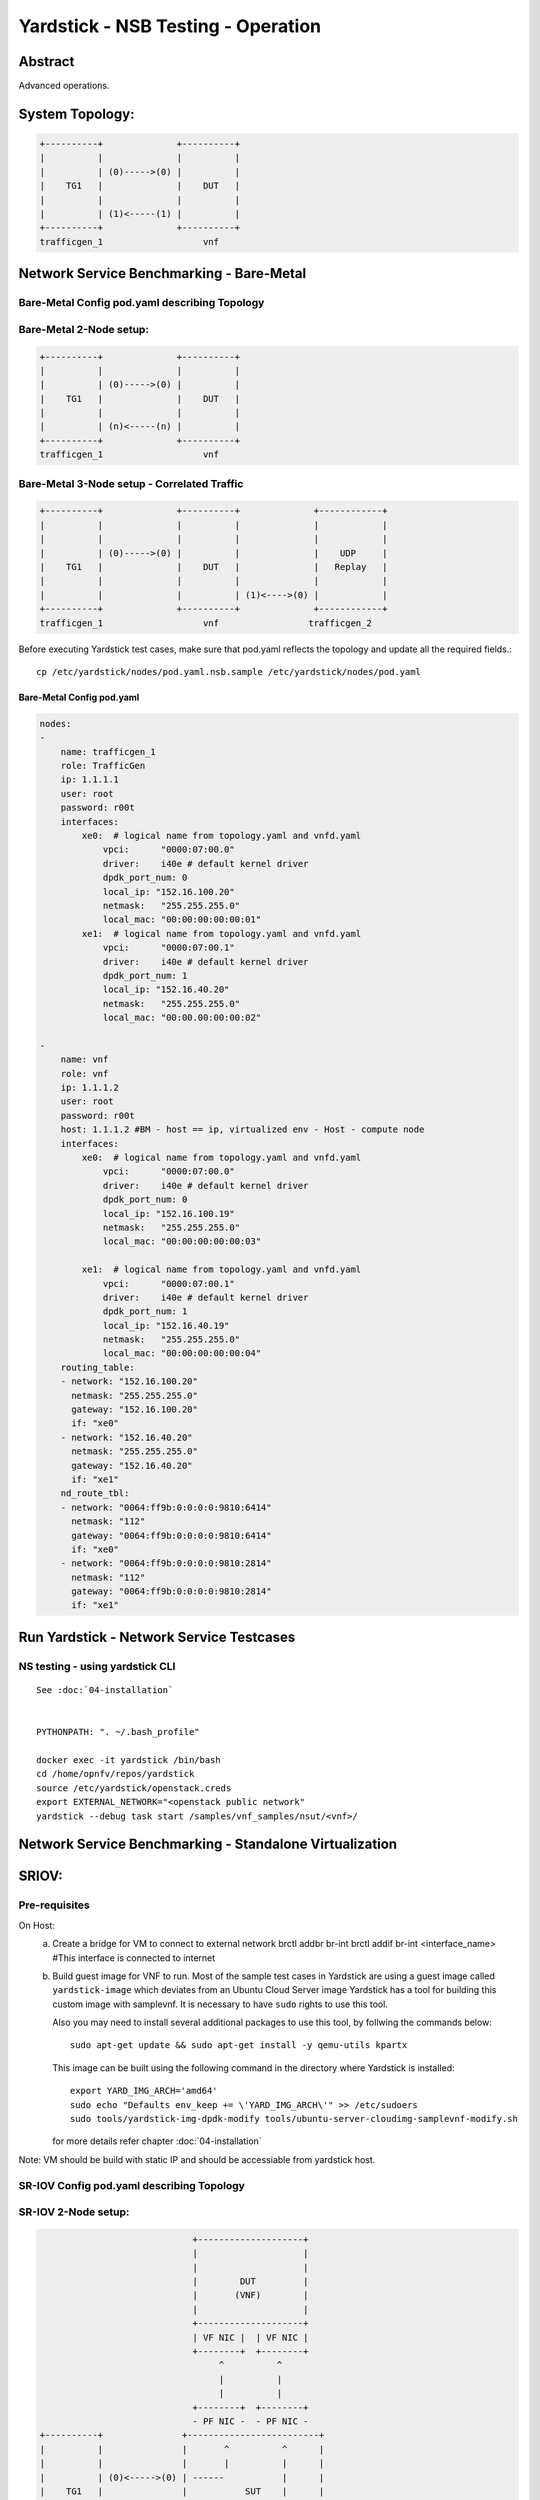 .. This work is licensed under a Creative Commons Attribution 4.0 International
.. License.
.. http://creativecommons.org/licenses/by/4.0
.. (c) OPNFV, 2016-2017 Intel Corporation.

Yardstick - NSB Testing - Operation
=====================================

Abstract
--------

Advanced operations.

System Topology:
-----------------

.. code-block:: console

  +----------+              +----------+
  |          |              |          |
  |          | (0)----->(0) |          |
  |    TG1   |              |    DUT   |
  |          |              |          |
  |          | (1)<-----(1) |          |
  +----------+              +----------+
  trafficgen_1                   vnf


Network Service Benchmarking - Bare-Metal
-----------------------------------------

Bare-Metal Config pod.yaml describing Topology
^^^^^^^^^^^^^^^^^^^^^^^^^^^^^^^^^^^^^^^^^^^^^^

Bare-Metal 2-Node setup:
^^^^^^^^^^^^^^^^^^^^^^^^
.. code-block:: console

  +----------+              +----------+
  |          |              |          |
  |          | (0)----->(0) |          |
  |    TG1   |              |    DUT   |
  |          |              |          |
  |          | (n)<-----(n) |          |
  +----------+              +----------+
  trafficgen_1                   vnf

Bare-Metal 3-Node setup - Correlated Traffic
^^^^^^^^^^^^^^^^^^^^^^^^^^^^^^^^^^^^^^^^^^^^
.. code-block:: console

  +----------+              +----------+              +------------+
  |          |              |          |              |            |
  |          |              |          |              |            |
  |          | (0)----->(0) |          |              |    UDP     |
  |    TG1   |              |    DUT   |              |   Replay   |
  |          |              |          |              |            |
  |          |              |          | (1)<---->(0) |            |
  +----------+              +----------+              +------------+
  trafficgen_1                   vnf                 trafficgen_2

Before executing Yardstick test cases, make sure that pod.yaml reflects the
topology and update all the required fields.::

    cp /etc/yardstick/nodes/pod.yaml.nsb.sample /etc/yardstick/nodes/pod.yaml

Bare-Metal Config pod.yaml
##########################

.. code-block:: yaml

    nodes:
    -
        name: trafficgen_1
        role: TrafficGen
        ip: 1.1.1.1
        user: root
        password: r00t
        interfaces:
            xe0:  # logical name from topology.yaml and vnfd.yaml
                vpci:      "0000:07:00.0"
                driver:    i40e # default kernel driver
                dpdk_port_num: 0
                local_ip: "152.16.100.20"
                netmask:   "255.255.255.0"
                local_mac: "00:00:00:00:00:01"
            xe1:  # logical name from topology.yaml and vnfd.yaml
                vpci:      "0000:07:00.1"
                driver:    i40e # default kernel driver
                dpdk_port_num: 1
                local_ip: "152.16.40.20"
                netmask:   "255.255.255.0"
                local_mac: "00:00.00:00:00:02"

    -
        name: vnf
        role: vnf
        ip: 1.1.1.2
        user: root
        password: r00t
        host: 1.1.1.2 #BM - host == ip, virtualized env - Host - compute node
        interfaces:
            xe0:  # logical name from topology.yaml and vnfd.yaml
                vpci:      "0000:07:00.0"
                driver:    i40e # default kernel driver
                dpdk_port_num: 0
                local_ip: "152.16.100.19"
                netmask:   "255.255.255.0"
                local_mac: "00:00:00:00:00:03"

            xe1:  # logical name from topology.yaml and vnfd.yaml
                vpci:      "0000:07:00.1"
                driver:    i40e # default kernel driver
                dpdk_port_num: 1
                local_ip: "152.16.40.19"
                netmask:   "255.255.255.0"
                local_mac: "00:00:00:00:00:04"
        routing_table:
        - network: "152.16.100.20"
          netmask: "255.255.255.0"
          gateway: "152.16.100.20"
          if: "xe0"
        - network: "152.16.40.20"
          netmask: "255.255.255.0"
          gateway: "152.16.40.20"
          if: "xe1"
        nd_route_tbl:
        - network: "0064:ff9b:0:0:0:0:9810:6414"
          netmask: "112"
          gateway: "0064:ff9b:0:0:0:0:9810:6414"
          if: "xe0"
        - network: "0064:ff9b:0:0:0:0:9810:2814"
          netmask: "112"
          gateway: "0064:ff9b:0:0:0:0:9810:2814"
          if: "xe1"


Run Yardstick - Network Service Testcases
-----------------------------------------


NS testing - using yardstick CLI
^^^^^^^^^^^^^^^^^^^^^^^^^^^^^^^^
::

  See :doc:`04-installation`


  PYTHONPATH: ". ~/.bash_profile"

  docker exec -it yardstick /bin/bash
  cd /home/opnfv/repos/yardstick
  source /etc/yardstick/openstack.creds
  export EXTERNAL_NETWORK="<openstack public network"
  yardstick --debug task start /samples/vnf_samples/nsut/<vnf>/

Network Service Benchmarking - Standalone Virtualization
--------------------------------------------------------

SRIOV:
------

Pre-requisites
^^^^^^^^^^^^^^

On Host:
 a) Create a bridge for VM to connect to external network
    brctl addbr br-int
    brctl addif br-int <interface_name>    #This interface is connected to internet

 b) Build guest image for VNF to run.
    Most of the sample test cases in Yardstick are using a guest image called
    ``yardstick-image`` which deviates from an Ubuntu Cloud Server image
    Yardstick has a tool for building this custom image with samplevnf.
    It is necessary to have ``sudo`` rights to use this tool.

    Also you may need to install several additional packages to use this tool, by
    follwing the commands below::

       sudo apt-get update && sudo apt-get install -y qemu-utils kpartx

    This image can be built using the following command in the directory where Yardstick is installed::

       export YARD_IMG_ARCH='amd64'
       sudo echo "Defaults env_keep += \'YARD_IMG_ARCH\'" >> /etc/sudoers
       sudo tools/yardstick-img-dpdk-modify tools/ubuntu-server-cloudimg-samplevnf-modify.sh

    for more details refer chapter :doc:`04-installation`

Note: VM should be build with static IP and should be accessiable from yardstick host.

SR-IOV Config pod.yaml describing Topology
^^^^^^^^^^^^^^^^^^^^^^^^^^^^^^^^^^^^^^^^^^

SR-IOV 2-Node setup:
^^^^^^^^^^^^^^^^^^^^
.. code-block:: console

                               +--------------------+
                               |                    |
                               |                    |
                               |        DUT         |
                               |       (VNF)        |
                               |                    |
                               +--------------------+
                               | VF NIC |  | VF NIC |
                               +--------+  +--------+
                                    ^          ^
                                    |          |
                                    |          |
                               +--------+  +--------+
                               - PF NIC -  - PF NIC -
  +----------+               +-------------------------+
  |          |               |       ^          ^      |
  |          |               |       |          |      |
  |          | (0)<----->(0) | ------           |      |
  |    TG1   |               |           SUT    |      |
  |          |               |                  |      |
  |          | (n)<----->(n) |------------------       |
  +----------+               +-------------------------+
  trafficgen_1                          host


SR-IOV 3-Node setup - Correlated Traffic
^^^^^^^^^^^^^^^^^^^^^^^^^^^^^^^^^^^^^^^^
.. code-block:: console

                               +--------------------+
                               |                    |
                               |                    |
                               |        DUT         |
                               |       (VNF)        |
                               |                    |
                               +--------------------+
                               | VF NIC |  | VF NIC |
                               +--------+  +--------+
                                    ^          ^
                                    |          |
                                    |          |
                               +--------+  +--------+
                               | PF NIC -  - PF NIC -
  +----------+               +-------------------------+            +--------------+
  |          |               |       ^          ^      |            |              |
  |          |               |       |          |      |            |              |
  |          | (0)<----->(0) | ------           |      |            |     TG2      |
  |    TG1   |               |           SUT    |      |            | (UDP Replay) |
  |          |               |                  |      |            |              |
  |          | (n)<----->(n) |                  ------ | (n)<-->(n) |              |
  +----------+               +-------------------------+            +--------------+
  trafficgen_1                          host                       trafficgen_2

Before executing Yardstick test cases, make sure that pod.yaml reflects the
topology and update all the required fields.

::

    cp /etc/yardstick/nodes/pod.yaml.nsb.sriov.sample /etc/yardstick/nodes/pod.yaml

SR-IOV Config pod.yaml
######################
.. code-block:: YAML

    nodes:
    -
        name: trafficgen_1
        role: TrafficGen
        ip: 1.1.1.1
        user: root
        password: r00t
        interfaces:
            xe0:  # logical name from topology.yaml and vnfd.yaml
                vpci:      "0000:07:00.0"
                driver:    i40e # default kernel driver
                dpdk_port_num: 0
                local_ip: "152.16.100.20"
                netmask:   "255.255.255.0"
                local_mac: "00:00:00:00:00:01"
            xe1:  # logical name from topology.yaml and vnfd.yaml
                vpci:      "0000:07:00.1"
                driver:    i40e # default kernel driver
                dpdk_port_num: 1
                local_ip: "152.16.40.20"
                netmask:   "255.255.255.0"
                local_mac: "00:00.00:00:00:02"
    -
        name: sriov
        role: Sriov
        ip: 2.2.2.2
        user: root
        auth_type: password
        password: password
        vf_macs:
          - "00:00:00:00:00:03"
          - "00:00:00:00:00:04"
        phy_ports: # Physical ports to configure sriov
          - "0000:06:00.0"
          - "0000:06:00.1"
        phy_driver:    i40e # kernel driver
        images: "/var/lib/libvirt/images/ubuntu1.img"
    -
        name: vnf
        role: vnf
        ip: 1.1.1.2
        user: root
        password: r00t
        host: 2.2.2.2 #BM - host == ip, virtualized env - Host - compute node
        interfaces:
            xe0:  # logical name from topology.yaml and vnfd.yaml
                vpci:      "0000:00:07.0"
                driver:    i40evf # default kernel driver
                dpdk_port_num: 0
                local_ip: "152.16.100.10"
                netmask:   "255.255.255.0"
                local_mac: "00:00:00:00:00:03"

            xe1:  # logical name from topology.yaml and vnfd.yaml
                vpci:      "0000:00:08.0"
                driver:    i40evf # default kernel driver
                dpdk_port_num: 1
                local_ip: "152.16.40.10"
                netmask:   "255.255.255.0"
                local_mac: "00:00:00:00:00:04"
        routing_table:
        - network: "152.16.100.10"
          netmask: "255.255.255.0"
          gateway: "152.16.100.20"
          if: "xe0"
        - network: "152.16.40.10"
          netmask: "255.255.255.0"
          gateway: "152.16.40.20"
          if: "xe1"
        nd_route_tbl:
        - network: "0064:ff9b:0:0:0:0:9810:6414"
          netmask: "112"
          gateway: "0064:ff9b:0:0:0:0:9810:6414"
          if: "xe0"
        - network: "0064:ff9b:0:0:0:0:9810:2814"
          netmask: "112"
          gateway: "0064:ff9b:0:0:0:0:9810:2814"
          if: "xe1"

Run Yardstick - Network Service Testcases
-----------------------------------------


OVS-DPDK:
---------


Config pod.yaml describing Topology
^^^^^^^^^^^^^^^^^^^^^^^^^^^^^^^^^^^

2-Node setup:
^^^^^^^^^^^^^
.. code-block:: console

                               +--------------------+
                               |                    |
                               |                    |
                               |        DUT         |
                               |       (VNF)        |
                               |                    |
                               +--------------------+
                               | virtio |  | virtio |
                               +--------+  +--------+
                                    ^          ^
                                    |          |
                                    |          |
                               +--------+  +--------+
                               | vHOST0 |  | vHOST1 |
  +----------+               +-------------------------+
  |          |               |       ^          ^      |
  |          |               |       |          |      |
  |          | (0)<----->(0) | ------           |      |
  |    TG1   |               |          SUT     |      |
  |          |               |       (ovs-dpdk) |      |
  |          | (n)<----->(n) |------------------       |
  +----------+               +-------------------------+
  trafficgen_1                          host


3-Node setup - Correlated Traffic
^^^^^^^^^^^^^^^^^^^^^^^^^^^^^^^^^
.. code-block:: console

                               +--------------------+
                               |                    |
                               |                    |
                               |        DUT         |
                               |       (VNF)        |
                               |                    |
                               +--------------------+
                               | virtio |  | virtio |
                               +--------+  +--------+
                                    ^          ^
                                    |          |
                                    |          |
                               +--------+  +--------+
                               | vHOST0 |  | vHOST1 |
  +----------+               +-------------------------+            +--------------+
  |          |               |       ^          ^      |            |              |
  |          |               |       |          |      |            |              |
  |          | (0)<----->(0) | ------           |      |            |     TG2      |
  |    TG1   |               |          SUT     |      |            | (UDP Replay) |
  |          |               |      (ovs-dpdk)  |      |            |              |
  |          | (n)<----->(n) |                  ------ | (n)<-->(n) |              |
  +----------+               +-------------------------+            +--------------+
  trafficgen_1                          host                       trafficgen_2


Before executing Yardstick test cases, make sure that pod.yaml reflects the
topology and update all the required fields.::

    cp /etc/yardstick/nodes/pod.yaml.nsb.ovs.sample /etc/yardstick/nodes/pod.yaml

Config pod.yaml
###############
.. code-block:: YAML


    nodes:
    -
        name: trafficgen_1
        role: TrafficGen
        ip: 1.1.1.1
        user: root
        password: r00t
        interfaces:
            xe0:  # logical name from topology.yaml and vnfd.yaml
                vpci:      "0000:07:00.0"
                driver:    i40e # default kernel driver
                dpdk_port_num: 0
                local_ip: "152.16.100.20"
                netmask:   "255.255.255.0"
                local_mac: "00:00:00:00:00:01"
            xe1:  # logical name from topology.yaml and vnfd.yaml
                vpci:      "0000:07:00.1"
                driver:    i40e # default kernel driver
                dpdk_port_num: 1
                local_ip: "152.16.40.20"
                netmask:   "255.255.255.0"
                local_mac: "00:00.00:00:00:02"

-
    name: ovs
    role: Ovsdpdk
    ip: 2.2.2.2
    user: root
    auth_type: password
    password: <password>
    vpath: "/usr/local/"
    vports:
     - dpdkvhostuser0
     - dpdkvhostuser1
    vports_mac:
     - "00:00:00:00:00:03"
     - "00:00:00:00:00:04"
    phy_ports: # Physical ports to configure ovs
     - "0000:06:00.0"
     - "0000:06:00.1"
    flow:
     - ovs-ofctl add-flow br0 in_port=1,action=output:3
     - ovs-ofctl add-flow br0 in_port=3,action=output:1
     - ovs-ofctl add-flow br0 in_port=4,action=output:2
     - ovs-ofctl add-flow br0 in_port=2,action=output:4
    phy_driver:    i40e # kernel driver
    images: "/var/lib/libvirt/images/ubuntu1.img"

    -
        name: vnf
        role: vnf
        ip: 1.1.1.2
        user: root
        password: r00t
        host: 2.2.2.2 #BM - host == ip, virtualized env - Host - compute node
        interfaces:
            xe0:  # logical name from topology.yaml and vnfd.yaml
                vpci:      "0000:00:04.0"
                driver:    virtio-pci # default kernel driver
                dpdk_port_num: 0
                local_ip: "152.16.100.10"
                netmask:   "255.255.255.0"
                local_mac: "00:00:00:00:00:03"

            xe1:  # logical name from topology.yaml and vnfd.yaml
                vpci:      "0000:00:05.0"
                driver:    virtio-pci # default kernel driver
                dpdk_port_num: 1
                local_ip: "152.16.40.10"
                netmask:   "255.255.255.0"
                local_mac: "00:00:00:00:00:04"
        routing_table:
        - network: "152.16.100.10"
          netmask: "255.255.255.0"
          gateway: "152.16.100.20"
          if: "xe0"
        - network: "152.16.40.10"
          netmask: "255.255.255.0"
          gateway: "152.16.40.20"
          if: "xe1"
        nd_route_tbl:
        - network: "0064:ff9b:0:0:0:0:9810:6414"
          netmask: "112"
          gateway: "0064:ff9b:0:0:0:0:9810:6414"
          if: "xe0"
        - network: "0064:ff9b:0:0:0:0:9810:2814"
          netmask: "112"
          gateway: "0064:ff9b:0:0:0:0:9810:2814"
          if: "xe1"


